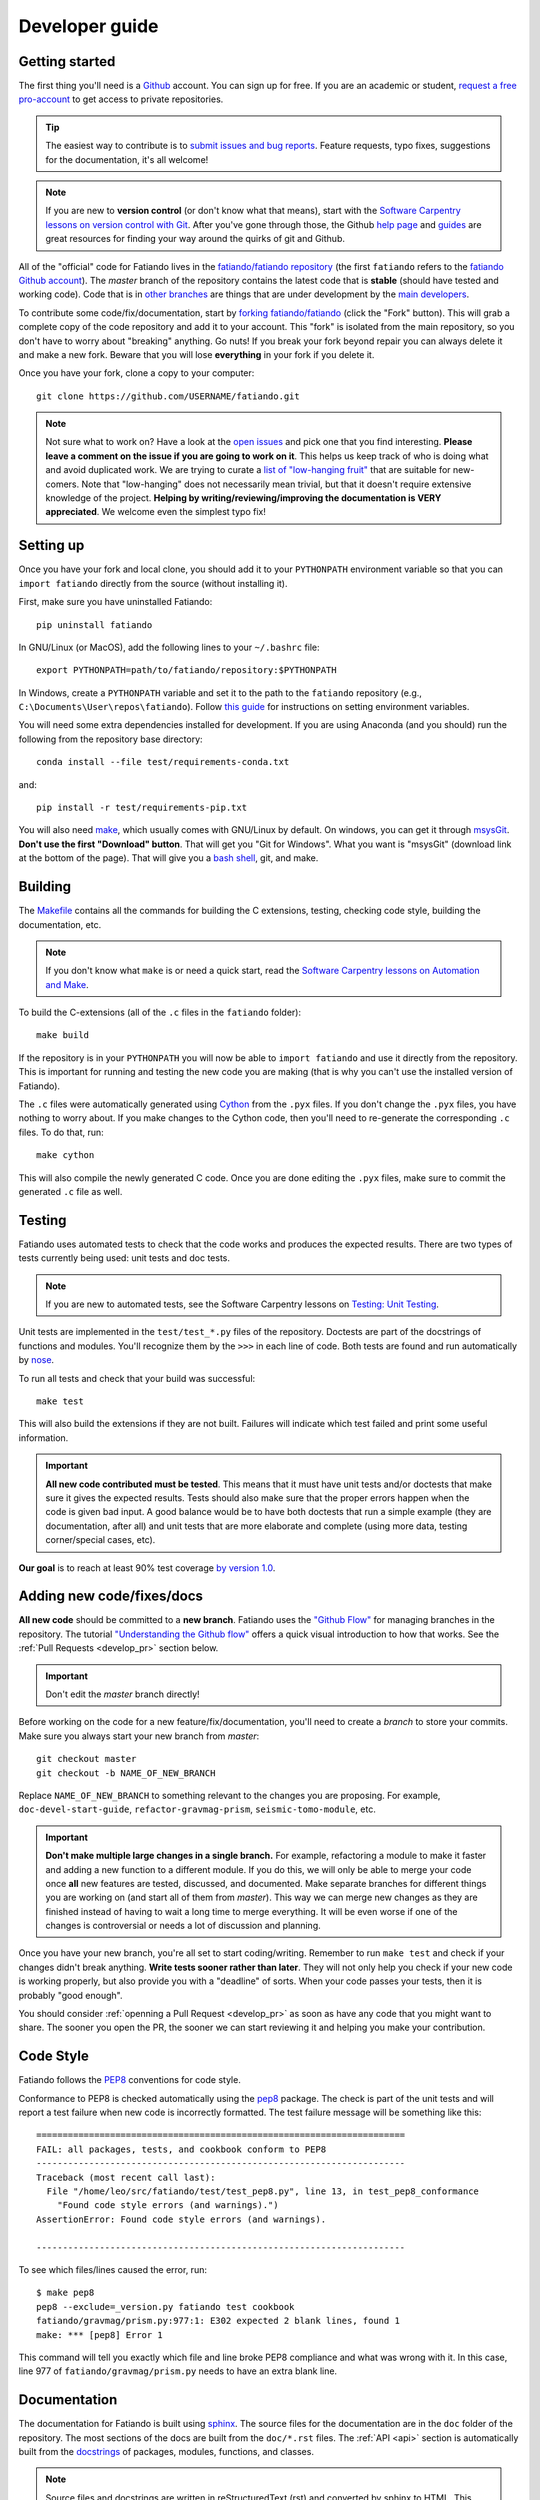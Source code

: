 .. _develop:

Developer guide
===============

Getting started
---------------

The first thing you'll need is a `Github <http://github.com/>`__ account.
You can sign up for free.
If you are an academic or student,
`request a free pro-account <https://education.github.com/>`__ to get access to
private repositories.

.. tip::

    The easiest way to contribute is to
    `submit issues and bug reports
    <https://github.com/fatiando/fatiando/issues>`__.
    Feature requests, typo fixes, suggestions for the documentation, it's all
    welcome!

.. note::

    If you are new to **version control** (or don't know what that means),
    start with the `Software Carpentry lessons on version control with Git
    <http://software-carpentry.org/>`__.
    After you've gone through those, the
    Github `help page <https://help.github.com/>`__
    and `guides <https://guides.github.com/>`__
    are great resources for finding your way around the quirks of git and
    Github.

All of the "official" code for Fatiando lives in the
`fatiando/fatiando repository <https://github.com/fatiando/fatiando>`__
(the first ``fatiando`` refers to the
`fatiando Github account <https://github.com/fatiando>`__).
The *master* branch of the repository contains the latest code that is
**stable** (should have tested and working code).
Code that is in `other branches
<https://github.com/fatiando/fatiando/branches>`__
are things that are under development by the
`main developers <https://github.com/fatiando/fatiando/graphs/contributors>`__.

To contribute some code/fix/documentation, start by
`forking fatiando/fatiando <https://github.com/fatiando/fatiando/fork>`__
(click the "Fork" button).
This will grab a complete copy of the code repository and add it to your
account.
This "fork" is isolated from the main repository, so you don't have to worry
about "breaking" anything.
Go nuts!
If you break your fork beyond repair you can always delete it and make a new
fork.
Beware that you will lose **everything** in your fork if you delete it.

Once you have your fork, clone a copy to your computer::

    git clone https://github.com/USERNAME/fatiando.git

.. note::

    Not sure what to work on? Have a look at the
    `open issues <https://github.com/fatiando/fatiando/issues>`__
    and pick one that you find interesting.
    **Please leave a comment on the issue if you are going to work on it**.
    This helps us keep track of who is doing what and avoid duplicated work.
    We are trying to curate a
    `list of "low-hanging fruit"
    <https://github.com/fatiando/fatiando/issues?q=is%3Aopen+is%3Aissue+label%3A%22low-hanging+fruit%22>`__
    that are suitable for new-comers.
    Note that "low-hanging" does not necessarily mean trivial,
    but that it doesn't require extensive knowledge of the project.
    **Helping by writing/reviewing/improving the documentation is VERY
    appreciated**. We welcome even the simplest typo fix!

Setting up
----------

Once you have your fork and local clone, you should add it to your
``PYTHONPATH`` environment variable so that you can ``import fatiando``
directly from the source (without installing it).

First, make sure you have uninstalled Fatiando::

    pip uninstall fatiando

In GNU/Linux (or MacOS), add the following lines to your ``~/.bashrc`` file::

    export PYTHONPATH=path/to/fatiando/repository:$PYTHONPATH

In Windows,
create a ``PYTHONPATH`` variable and set it to the path to the ``fatiando``
repository (e.g., ``C:\Documents\User\repos\fatiando``).
Follow
`this guide <http://www.computerhope.com/issues/ch000549.htm>`__
for instructions on setting environment variables.

You will need some extra dependencies installed for development.
If you are using Anaconda (and you should) run the following from the
repository base directory::

    conda install --file test/requirements-conda.txt

and::

    pip install -r test/requirements-pip.txt

You will also need `make <http://www.gnu.org/software/make/>`__, which usually
comes with GNU/Linux by default. On windows, you can get it through
`msysGit <http://msysgit.github.io/>`__.
**Don't use the first "Download" button**.
That will get you "Git for Windows".
What you want is "msysGit" (download link at the bottom of the page).
That will give you a
`bash shell <http://en.wikipedia.org/wiki/Bash_%28Unix_shell%29>`__,
git, and make.


Building
--------

The `Makefile <https://github.com/fatiando/fatiando/blob/master/Makefile>`__
contains all the commands for building the C extensions, testing, checking code
style, building the documentation, etc.

.. note::

    If you don't know what ``make`` is or need a quick start, read the
    `Software Carpentry lessons on Automation and Make
    <http://software-carpentry.org/>`__.


To build the C-extensions (all of the ``.c`` files in the ``fatiando``
folder)::

    make build

If the repository is in your ``PYTHONPATH`` you will now be able to ``import
fatiando`` and use it directly from the repository.
This is important for running and testing the new code you are making
(that is why you can't use the installed version of Fatiando).

The ``.c`` files were automatically generated using
`Cython <http://cython.org/>`__ from the ``.pyx`` files.
If you don't change the ``.pyx``  files, you have nothing to worry about.
If you make changes to the Cython code, then you'll need to re-generate the
corresponding ``.c`` files.
To do that, run::

    make cython

This will also compile the newly generated C code.
Once you are done editing the ``.pyx`` files, make sure to commit the generated
``.c`` file as well.

.. _develop_test:

Testing
-------

Fatiando uses automated tests to check that the code works and
produces the expected results.
There are two types of tests currently being used:
unit tests and doc tests.

.. note::

    If you are new to automated tests, see the Software Carpentry lessons on
    `Testing: Unit Testing
    <http://software-carpentry.org/>`__.

Unit tests are implemented in the ``test/test_*.py`` files of the repository.
Doctests are part of the docstrings of functions and modules.
You'll recognize them by the ``>>>`` in each line of code.
Both tests are found and run automatically by
`nose <https://nose.readthedocs.org/en/latest/>`__.

To run all tests and check that your build was successful::

    make test

This will also build the extensions if they are not built. Failures will
indicate which test failed and print some useful information.

.. important::

    **All new code contributed must be tested**.
    This means that it must have unit
    tests and/or doctests that make sure it gives the expected results.
    Tests should also make sure that the proper errors happen when the code is
    given bad input.
    A good balance would be to have both
    doctests that run a simple example (they are documentation, after all)
    and unit tests that are more elaborate and complete
    (using more data, testing corner/special cases, etc).

**Our goal** is to reach at least 90% test coverage
`by version 1.0 <https://github.com/fatiando/fatiando/issues/102>`__.


Adding new code/fixes/docs
--------------------------

**All new code** should be committed to a **new branch**.
Fatiando uses the
`"Github Flow" <http://scottchacon.com/2011/08/31/github-flow.html>`__
for managing branches in the repository.
The tutorial `"Understanding the Github flow"
<https://guides.github.com/introduction/flow/index.html>`__
offers a quick visual introduction to how that works.
See the :ref:`Pull Requests <develop_pr>` section below.

.. important::

    Don't edit the *master* branch directly!

Before working on the code for a new feature/fix/documentation,
you'll need to create a *branch* to store your commits.
Make sure you always start your new branch from *master*::

    git checkout master
    git checkout -b NAME_OF_NEW_BRANCH

Replace ``NAME_OF_NEW_BRANCH`` to something relevant to the changes you are
proposing.
For example, ``doc-devel-start-guide``, ``refactor-gravmag-prism``,
``seismic-tomo-module``, etc.

.. important::

    **Don't make multiple large changes in a single branch.**
    For example,
    refactoring a module to make it faster and adding a new function to a
    different module.
    If you do this, we will only be able to merge your code once **all** new
    features are tested, discussed, and documented.
    Make separate branches for different things you are working on
    (and start all of them from *master*).
    This way we can merge new changes as they are finished instead of having to
    wait a long time to merge everything.
    It will be even worse if one of the changes is controversial or needs a lot
    of discussion and planning.


Once you have your new branch, you're all set to start coding/writing.
Remember to run ``make test`` and check if your changes didn't break anything.
**Write tests sooner rather than later**.
They will not only help you check if your new code is working properly,
but also provide you with a "deadline" of sorts.
When your code passes your tests, then it is probably "good enough".

You should consider :ref:`openning a Pull Request <develop_pr>`
as soon as have any code that you might want to share.
The sooner you open the PR, the sooner we can start reviewing it and helping
you make your contribution.


Code Style
----------

Fatiando follows the `PEP8 <http://legacy.python.org/dev/peps/pep-0008/>`__
conventions for code style.

Conformance to PEP8 is checked automatically using the
`pep8 <https://pypi.python.org/pypi/pep8>`__ package.
The check is part of the unit tests and will report a test failure when new
code is incorrectly formatted.
The test failure message will be something like this::

    ======================================================================
    FAIL: all packages, tests, and cookbook conform to PEP8
    ----------------------------------------------------------------------
    Traceback (most recent call last):
      File "/home/leo/src/fatiando/test/test_pep8.py", line 13, in test_pep8_conformance
        "Found code style errors (and warnings).")
    AssertionError: Found code style errors (and warnings).

    ----------------------------------------------------------------------

To see which files/lines caused the error, run::

    $ make pep8
    pep8 --exclude=_version.py fatiando test cookbook
    fatiando/gravmag/prism.py:977:1: E302 expected 2 blank lines, found 1
    make: *** [pep8] Error 1

This command will tell you exactly which file and line broke PEP8 compliance
and what was wrong with it.
In this case, line 977 of ``fatiando/gravmag/prism.py`` needs to have an extra
blank line.


.. _develop_docs:

Documentation
-------------

The documentation for Fatiando is built using
`sphinx <http://sphinx-doc.org/>`__.
The source files for the documentation are in the ``doc`` folder of the
repository.
The most sections of the docs are built from the ``doc/*.rst`` files.
The :ref:`API <api>` section is automatically built from the
`docstrings <http://legacy.python.org/dev/peps/pep-0257/>`__ of
packages, modules, functions, and classes.

.. note::

    Source files and docstrings are written in reStructuredText (rst)
    and converted by sphinx to HTML.
    This `quick guide to rst <http://sphinx-doc.org/rest.html>`__
    is a good reference to get started with rst.

**Docstrings** are formatted in a style particular to Fatiando.
`PEP257 <http://legacy.python.org/dev/peps/pep-0257/>`__
has some good general guidelines.
Have a look at the other docstrings in Fatiando and format your own to follow
that style.

Some brief guidelines:

* Module docstrings should include a list of module classes and functions
  followed by brief descriptions of each.
* Function docstrings::

        def foo(x, y=4):
            r"""
            Brief description, like 'calculates so and so using bla bla bla'

            A more detailed description follows after a blank line. Can have
            multiple paragraphs, citations (Bla et al.,  2014), and equations.

            .. math::

                g(y) = \int_V y x dx

            After this, give a full description of ALL parameters the
            function takes.

            Parameters:

            * x : float or numpy array
                The variable that goes on the horizontal axis. In Meh units.
            * y : float or numpy array
                The variable that goes on the vertical axis. In Meh units.
                Default: 4.

            Returns:

            * g : float or numpy array
                The value of g(y) as calculated by the equation above.

            Examples:

            You can include examples as doctests. These are automatically found
            by the test suite and executed. Lines starting with >>> are code.
            Lines below them that don't have >>> are the result of that code.
            The tests compare the given result with what you put as the
            expected result.

            >>> foo(3)
            25
            >>> import numpy as np
            >>> foo(np.array([1, 2])
            array([ 45.  34. ])

            References:

            Include a list of references cited.

            Bla B., and Meh M. (2014). Some relevant article describing the
            methods. Journal. doi:82e1hd1puhd7
            """
* Class docstrings will contain a description of the class and the parameters
  that `__init__` takes. It should also include examples (as doctests when
  possible) and references. Pretty much like function docstrings.


You'll need to install the `Sphinx bootstrap theme
<https://github.com/ryan-roemer/sphinx-bootstrap-theme>`__ to build the docs.
Run this in your terminal/cmd.exe::

    pip install sphinx_bootstrap_theme

To compile the documentation, run::

    make docs

To view the compiled HTML files, run::

    make view-docs

This will start a server in the ``doc/_build/html`` folder.
Point your browser to `http://127.0.0.1:8008 <http://127.0.0.1:8008/>`__
to view the site.
Use ``Ctrl+C`` to stop the server.


.. _develop_pr:

Pull Requests
-------------

Pull requests (PRs) are how we submit new code and fixes to Fatiando.
The PRs are were your contribution will be revised by other developers.
This works a lot like peer-review does in Science, but we hope you'll find it a
much nicer experience!

.. note::

    To get the general idea of the Pull Request cycle, see
    `"Understanding the Github flow"
    <https://guides.github.com/introduction/flow/index.html>`__.

After you have your set of changes in a new branch of your ``fatiando`` fork,
make a Pull Request to the *master* branch of
`fatiando/fatiando <https://github.com/fatiando/fatiando>`__.
Use the main text of the PR to describe in detail what you have done and why.
Explain the purpose of the PR.
What changes are you proposing and why they are
good/awesome/necessary/desirable?
See `PR 137 <https://github.com/fatiando/fatiando/pull/137>`__ for an example.

PRs serve as a platform for reviewing the code.
Ideally, someone else will go through your code to make sure there aren't any
obvious mistakes.
The reviewer can also suggest improvements, help with unfixed problems, etc.
This is the same as the peer-review processes in scientific publication
(or at least what it should be).
See the
`list of completed pull requests
<https://github.com/fatiando/fatiando/pulls?q=is%3Apr+is%3Amerged>`__
for examples of how the process works.

.. warning::

    Reviewers should **always be polite** in their **constructive** criticism.
    Rudeness and prejudice will not be tolerated.
    **Beware of wit, humor, and sarcasm**.
    It might not always be understood in writting
    and not always translates accross native languages.

PRs will only be merged if they meet certain criteria:

* New code must be have :ref:`automated tests <develop_test>`
* All tests must pass (this will be evaluated automatically by
  `TravisCI <https://travis-ci.org/fatiando/fatiando/>`__)
* All code must follow the
  `PEP8 <http://legacy.python.org/dev/peps/pep-0008/>`__ style conventions.
  This will also be check automatically by the tests and TravisCI
* All new code and changes must be documented with
  :ref:`docstrings <develop_docs>`
* New code must not cause merge conflicts (someone will help you resolve this
  in case it happens and you don't know what to do)

Even if all of these requirements are met,
features that fall outside of the scope of the project might not be
accepted (but we will discuss the possibility).
So **before you start coding**
open `an issue <https://github.com/fatiando/fatiando/issues>`__ explaining what
you mean to do first so that we can discuss it.
Check if there isn't an issue open for this already.
This way we can keep track of who is working on what and avoid duplicated work.

To help keep track of what you need to do,
copy this checklist to the PR description
(adapted from the
`khmer docs
<http://khmer.readthedocs.org/en/v1.1/development.html#checklist>`__)::

    ## Checklist:

    - [ ] Make tests for new code
    - [ ] Create/update docstrings
    - [ ] Include relevant equations and citations in docstrings
    - [ ] Code follows PEP8 style conventions
    - [ ] Code and docs have been spellchecked
    - [ ] Include new dependencies in docs, requirements.txt, README, and .travis.yml
    - [ ] Documentation builds properly
    - [ ] All tests pass
    - [ ] Can be merged
    - [ ] Changelog entry (leave for last)
    - [ ] Firt-time contributor? Add yourself to `doc/contributors.rst` (leave for last)

This will create check boxes that you can mark as you complete each of the
requirements.
If you don't know how to do some of them, contact a developer
by writing a comment on the PR @-mentioning their user name
(e.g., `@leouieda <https://github.com/leouieda/>`__
or `@birocoles <https://github.com/birocoles/>`__).

Making a release
----------------

This is intended as a checklist for packaging to avoid forgetting some
important steps.
Packaging is not something that has to be done very frequently and few
developers will need to worry about this.

These steps have to made from a clone of the main repository
(the one on the `fatiando <https://github.com/fatiando>`__ Github organization).
You'll need push rights to this repository for making a release.
If you don't have the rights,
send a message to
`the mailing list <https://groups.google.com/d/forum/fatiando>`__
and we'll see what we can do.

You'll also need to have maintainer rights on `PyPI
<https://pypi.python.org/pypi>`__.
Sign-up for an account there if you don't
have one and ask to be added as a maintainer.

0. Make sure you have a ``.pypirc`` file in your home directory. It should look
   something like this::

        [distutils]
        index-servers=
            pypi

        [pypi]
        repository = https://pypi.python.org/pypi
        username = <your username>

1. Make sure you're on the ``master`` branch and your repository is
   up-to-date::

       git checkout master
       git pull

2. Include the version number (e.g. ``0.3``) and the release date on
   ``doc/changelog.rst``. **Make sure to commit your changes!**

3. Check that the documentation builds properly. ``make view-docs`` will serve
   the generated HTML files. Point your browser to
   `http://127.0.0.1:8008 <http://127.0.0.1:8008>`__ to view them.
   Use ``Ctrl+C`` to stop the server.::

       make docs
       make view-docs

.. note:: Install the ReadTheDocs theme for sphinx if you don't have it
    ``pip install sphinx-rtd-theme``.

4. Make sure all tests pass::

       make test

5. Try to build the source packages. Check for any error messages and inspect
   the zip and tar files, just to make sure::

       make package

6. If everything is tested and works properly, you're ready to tag this release
   with a version number. **Make sure you have don't have any uncommited
   changes!**. The version number should be the same as the corresponding
   `Github milestone <https://github.com/fatiando/fatiando/milestones>`__
   (e.g., 0.3). The version number should have a ``v`` before it::

       git tag v0.3

7. Check if versioneer is setting the correct version number (should print
   something like ``v0.3``::

       python -c "import fatiando; print fatiando.__version__"

8. Push the tag to Github::

       git push --tags

9. Upload the built package (zip and tar files) to PyPI. Uses `twine
   <https://github.com/pypa/twine>`__ for the upload. Install it using
   ``pip install twine``.::

       make clean
       make package
       twine upload dist/* -p YOUR_PYPI_PASSWORD

10. Test the upload::

       pip install --upgrade fatiando
       export PYTHONPATH=""; cd ~; python -c "import fatiando; print fatiando.__version__"

11. Edit the
    `release on Github <https://github.com/fatiando/fatiando/releases>`__
    with some highlights of the changelog.
